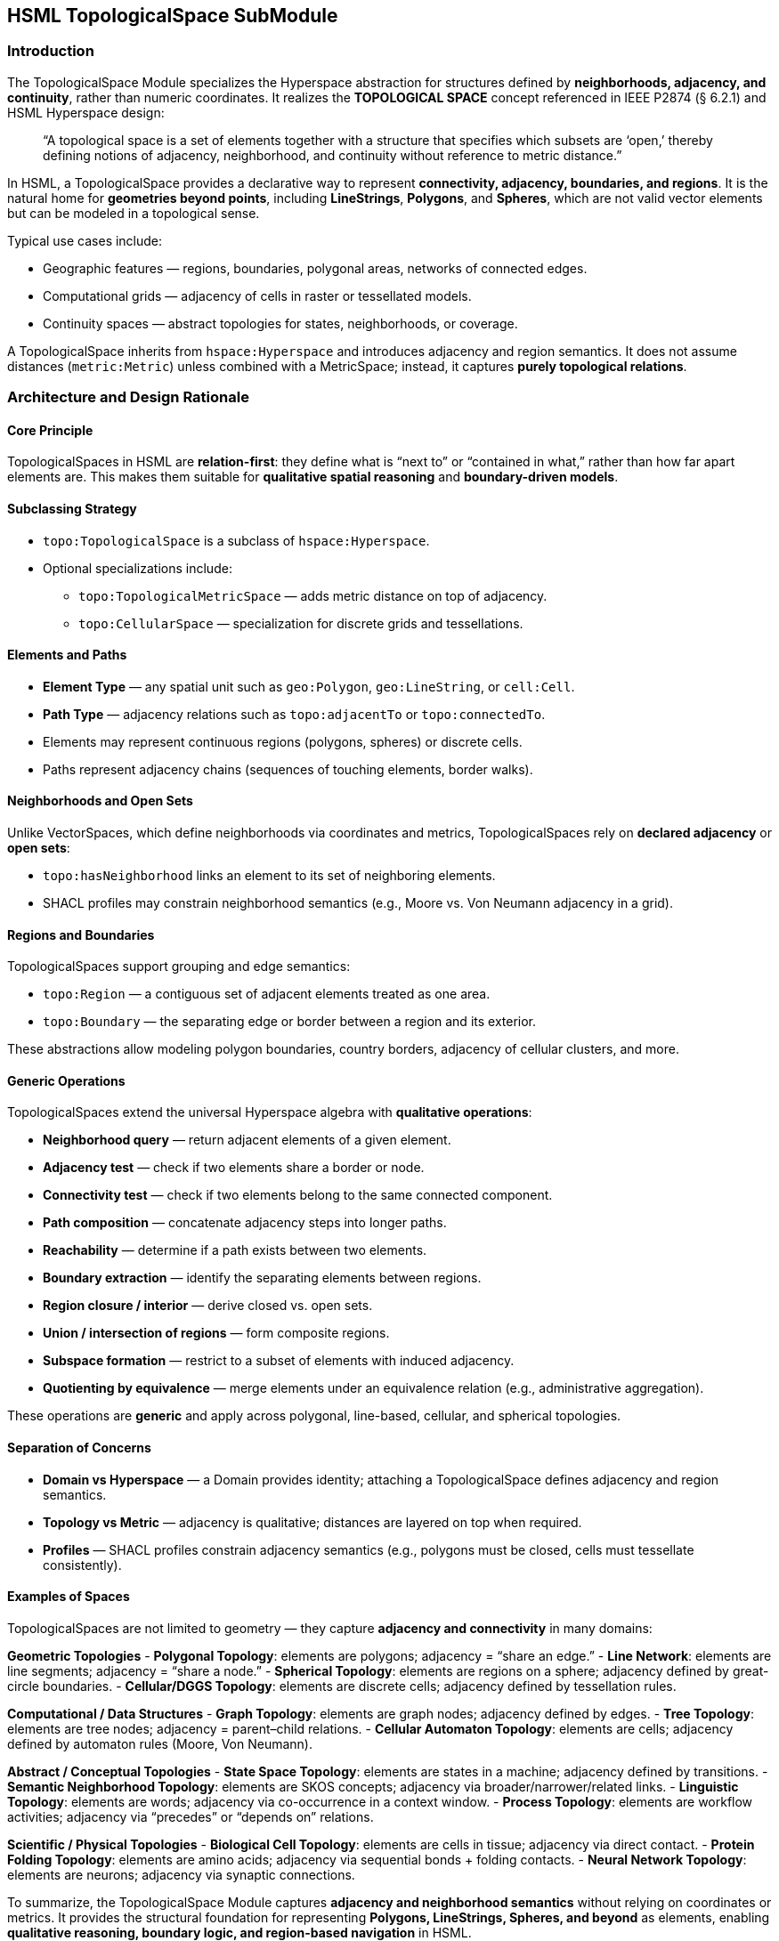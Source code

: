 == HSML TopologicalSpace SubModule

=== Introduction

The TopologicalSpace Module specializes the Hyperspace abstraction for structures defined by **neighborhoods, adjacency, and continuity**, rather than numeric coordinates.  
It realizes the *TOPOLOGICAL SPACE* concept referenced in IEEE P2874 (§ 6.2.1) and HSML Hyperspace design:

____
“A topological space is a set of elements together with a structure that specifies which subsets are ‘open,’
thereby defining notions of adjacency, neighborhood, and continuity without reference to metric distance.”
____

In HSML, a TopologicalSpace provides a declarative way to represent **connectivity, adjacency, boundaries, and regions**.  
It is the natural home for **geometries beyond points**, including *LineStrings*, *Polygons*, and *Spheres*, which are not valid vector elements but can be modeled in a topological sense.

Typical use cases include:

* Geographic features — regions, boundaries, polygonal areas, networks of connected edges.  
* Computational grids — adjacency of cells in raster or tessellated models.  
* Continuity spaces — abstract topologies for states, neighborhoods, or coverage.  

A TopologicalSpace inherits from `hspace:Hyperspace` and introduces adjacency and region semantics.  
It does not assume distances (`metric:Metric`) unless combined with a MetricSpace; instead, it captures **purely topological relations**.

=== Architecture and Design Rationale

==== Core Principle
TopologicalSpaces in HSML are **relation-first**: they define what is “next to” or “contained in what,” rather than how far apart elements are.  
This makes them suitable for **qualitative spatial reasoning** and **boundary-driven models**.

==== Subclassing Strategy
* `topo:TopologicalSpace` is a subclass of `hspace:Hyperspace`.  
* Optional specializations include:
  - `topo:TopologicalMetricSpace` — adds metric distance on top of adjacency.  
  - `topo:CellularSpace` — specialization for discrete grids and tessellations.  

==== Elements and Paths
* **Element Type** — any spatial unit such as `geo:Polygon`, `geo:LineString`, or `cell:Cell`.  
* **Path Type** — adjacency relations such as `topo:adjacentTo` or `topo:connectedTo`.  
* Elements may represent continuous regions (polygons, spheres) or discrete cells.  
* Paths represent adjacency chains (sequences of touching elements, border walks).  

==== Neighborhoods and Open Sets
Unlike VectorSpaces, which define neighborhoods via coordinates and metrics, TopologicalSpaces rely on **declared adjacency** or **open sets**:

* `topo:hasNeighborhood` links an element to its set of neighboring elements.  
* SHACL profiles may constrain neighborhood semantics (e.g., Moore vs. Von Neumann adjacency in a grid).  

==== Regions and Boundaries
TopologicalSpaces support grouping and edge semantics:

* `topo:Region` — a contiguous set of adjacent elements treated as one area.  
* `topo:Boundary` — the separating edge or border between a region and its exterior.  

These abstractions allow modeling polygon boundaries, country borders, adjacency of cellular clusters, and more.

==== Generic Operations
TopologicalSpaces extend the universal Hyperspace algebra with **qualitative operations**:

* **Neighborhood query** — return adjacent elements of a given element.  
* **Adjacency test** — check if two elements share a border or node.  
* **Connectivity test** — check if two elements belong to the same connected component.  
* **Path composition** — concatenate adjacency steps into longer paths.  
* **Reachability** — determine if a path exists between two elements.  
* **Boundary extraction** — identify the separating elements between regions.  
* **Region closure / interior** — derive closed vs. open sets.  
* **Union / intersection of regions** — form composite regions.  
* **Subspace formation** — restrict to a subset of elements with induced adjacency.  
* **Quotienting by equivalence** — merge elements under an equivalence relation (e.g., administrative aggregation).  

These operations are **generic** and apply across polygonal, line-based, cellular, and spherical topologies.

==== Separation of Concerns
* **Domain vs Hyperspace** — a Domain provides identity; attaching a TopologicalSpace defines adjacency and region semantics.  
* **Topology vs Metric** — adjacency is qualitative; distances are layered on top when required.  
* **Profiles** — SHACL profiles constrain adjacency semantics (e.g., polygons must be closed, cells must tessellate consistently).  

==== Examples of Spaces

TopologicalSpaces are not limited to geometry — they capture **adjacency and connectivity** in many domains:

*Geometric Topologies*  
- **Polygonal Topology**: elements are polygons; adjacency = “share an edge.”  
- **Line Network**: elements are line segments; adjacency = “share a node.”  
- **Spherical Topology**: elements are regions on a sphere; adjacency defined by great-circle boundaries.  
- **Cellular/DGGS Topology**: elements are discrete cells; adjacency defined by tessellation rules.  

*Computational / Data Structures*  
- **Graph Topology**: elements are graph nodes; adjacency defined by edges.  
- **Tree Topology**: elements are tree nodes; adjacency = parent–child relations.  
- **Cellular Automaton Topology**: elements are cells; adjacency defined by automaton rules (Moore, Von Neumann).  

*Abstract / Conceptual Topologies*  
- **State Space Topology**: elements are states in a machine; adjacency defined by transitions.  
- **Semantic Neighborhood Topology**: elements are SKOS concepts; adjacency via broader/narrower/related links.  
- **Linguistic Topology**: elements are words; adjacency via co-occurrence in a context window.  
- **Process Topology**: elements are workflow activities; adjacency via “precedes” or “depends on” relations.  

*Scientific / Physical Topologies*  
- **Biological Cell Topology**: elements are cells in tissue; adjacency via direct contact.  
- **Protein Folding Topology**: elements are amino acids; adjacency via sequential bonds + folding contacts.  
- **Neural Network Topology**: elements are neurons; adjacency via synaptic connections.  



To summarize, the TopologicalSpace Module captures **adjacency and neighborhood semantics** without relying on coordinates or metrics.  
It provides the structural foundation for representing **Polygons, LineStrings, Spheres, and beyond** as elements, enabling **qualitative reasoning, boundary logic, and region-based navigation** in HSML.
